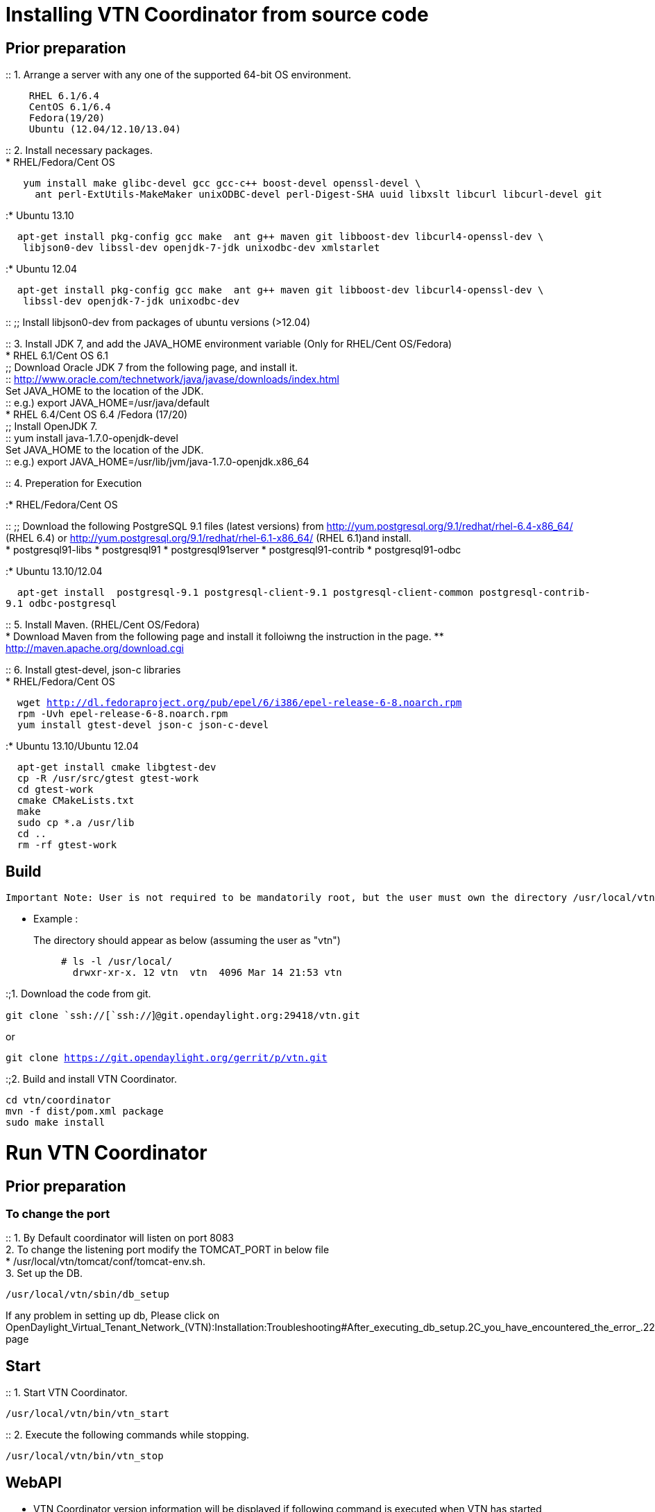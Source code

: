 [[installing-vtn-coordinator-from-source-code]]
= Installing VTN Coordinator from source code

[[prior-preparation]]
== Prior preparation

::
  1. Arrange a server with any one of the supported 64-bit OS
  environment.

`    RHEL 6.1/6.4` +
`    CentOS 6.1/6.4` +
`    Fedora(19/20)` +
`    Ubuntu (12.04/12.10/13.04)`

::
  2. Install necessary packages.
  +
  * RHEL/Fedora/Cent OS

`   yum install make glibc-devel gcc gcc-c++ boost-devel openssl-devel \` +
`     ant perl-ExtUtils-MakeMaker unixODBC-devel perl-Digest-SHA uuid libxslt libcurl libcurl-devel git`

:* Ubuntu 13.10

`  apt-get install pkg-config gcc make  ant g++ maven git libboost-dev libcurl4-openssl-dev \` +
`   libjson0-dev libssl-dev openjdk-7-jdk unixodbc-dev xmlstarlet`

:* Ubuntu 12.04

`  apt-get install pkg-config gcc make  ant g++ maven git libboost-dev libcurl4-openssl-dev \` +
`   libssl-dev openjdk-7-jdk unixodbc-dev`

::
  ;;
    Install libjson0-dev from packages of ubuntu versions (>12.04)

::
  3. Install JDK 7, and add the JAVA_HOME environment variable (Only for
  RHEL/Cent OS/Fedora)
  +
  * RHEL 6.1/Cent OS 6.1
  +
  ;;
    Download Oracle JDK 7 from the following page, and install it.
    +
    ::
      http://www.oracle.com/technetwork/java/javase/downloads/index.html
    +
    Set JAVA_HOME to the location of the JDK.
    +
    ::
      e.g.) export JAVA_HOME=/usr/java/default
  +
  * RHEL 6.4/Cent OS 6.4 /Fedora (17/20)
  +
  ;;
    Install OpenJDK 7.
    +
    ::
      yum install java-1.7.0-openjdk-devel
    +
    Set JAVA_HOME to the location of the JDK.
    +
    ::
      e.g.) export JAVA_HOME=/usr/lib/jvm/java-1.7.0-openjdk.x86_64

::
  4. Preperation for Execution

:* RHEL/Fedora/Cent OS

::
  ;;
    Download the following PostgreSQL 9.1 files (latest versions) from
    http://yum.postgresql.org/9.1/redhat/rhel-6.4-x86_64/ (RHEL 6.4) or
    http://yum.postgresql.org/9.1/redhat/rhel-6.1-x86_64/ (RHEL 6.1)and
    install.
    +
    * postgresql91-libs
    * postgresql91
    * postgresql91server
    * postgresql91-contrib
    * postgresql91-odbc

:* Ubuntu 13.10/12.04

`  apt-get install  postgresql-9.1 postgresql-client-9.1 postgresql-client-common postgresql-contrib-9.1 odbc-postgresql`

::
  5. Install Maven. (RHEL/Cent OS/Fedora)
  +
  * Download Maven from the following page and install it folloiwng the
  instruction in the page.
  ** http://maven.apache.org/download.cgi

::
  6. Install gtest-devel, json-c libraries
  +
  * RHEL/Fedora/Cent OS

`  wget http://dl.fedoraproject.org/pub/epel/6/i386/epel-release-6-8.noarch.rpm` +
`  rpm -Uvh epel-release-6-8.noarch.rpm` +
`  yum install gtest-devel json-c json-c-devel`

:* Ubuntu 13.10/Ubuntu 12.04

`  apt-get install cmake libgtest-dev` +
`  cp -R /usr/src/gtest gtest-work` +
`  cd gtest-work` +
`  cmake CMakeLists.txt` +
`  make` +
`  sudo cp *.a /usr/lib` +
`  cd ..` +
`  rm -rf gtest-work`

[[build]]
== Build

`Important Note: User is not required to be mandatorily root, but the user must own the directory /usr/local/vtn `

* Example :

The directory should appear as below (assuming the user as "vtn"):::

`# ls -l /usr/local/` +
`  drwxr-xr-x. 12 vtn  vtn  4096 Mar 14 21:53 vtn`

:;1. Download the code from git.

`git clone `ssh://[`ssh://`]`@git.opendaylight.org:29418/vtn.git`

or

`git clone https://git.opendaylight.org/gerrit/p/vtn.git`

:;2. Build and install VTN Coordinator.

`cd vtn/coordinator` +
`mvn -f dist/pom.xml package` +
`sudo make install`

[[run-vtn-coordinator]]
= Run VTN Coordinator

[[prior-preparation-1]]
== Prior preparation

[[to-change-the-port]]
=== To change the port

::
  1. By Default coordinator will listen on port 8083
  +
  2. To change the listening port modify the TOMCAT_PORT in below file
  +
  * /usr/local/vtn/tomcat/conf/tomcat-env.sh.
  +
  3. Set up the DB.

`/usr/local/vtn/sbin/db_setup`

If any problem in setting up db, Please click on
OpenDaylight_Virtual_Tenant_Network_(VTN):Installation:Troubleshooting#After_executing_db_setup.2C_you_have_encountered_the_error_.22Failed_to_setup_database.22.3F[troubleshooting]
page

[[start]]
== Start

::
  1. Start VTN Coordinator.

`/usr/local/vtn/bin/vtn_start`

::
  2. Execute the following commands while stopping.

`/usr/local/vtn/bin/vtn_stop`

[[webapi]]
== WebAPI

* VTN Coordinator version information will be displayed if following
command is executed when VTN has started successfully.

`   curl -X GET -H 'content-type: application/json' -H 'username: admin' -H 'password: adminpass' -H \` +
`   'ipaddr:127.0.0.1' http://127.0.0.1:8083/vtn-webapi/api_version.json  `

* The expected response message:

`{"api_version":{"version":"V1.0"}}`

Category:OpenDaylight Virtual Tenant Network[Category:OpenDaylight
Virtual Tenant Network]
